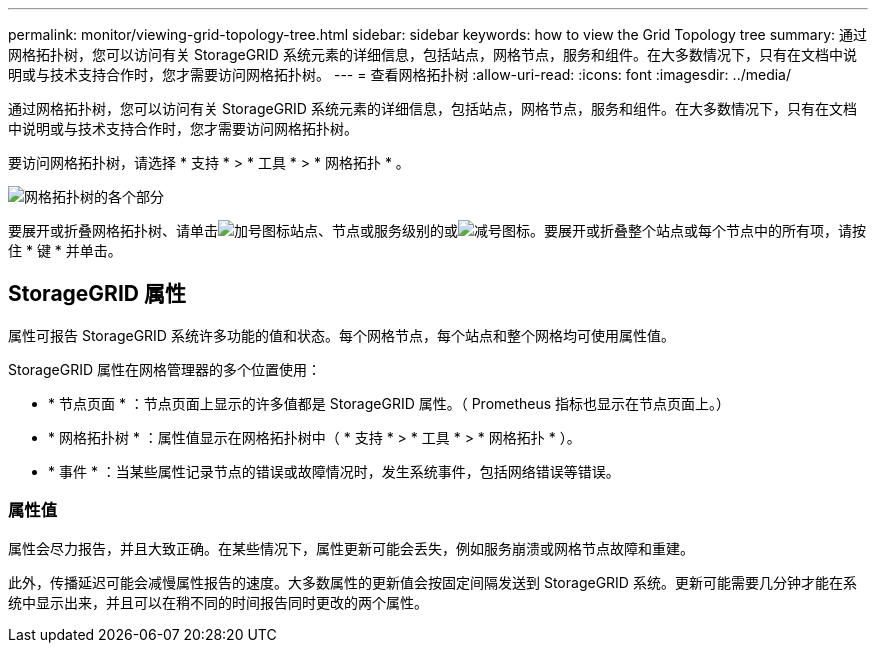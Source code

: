 ---
permalink: monitor/viewing-grid-topology-tree.html 
sidebar: sidebar 
keywords: how to view the Grid Topology tree 
summary: 通过网格拓扑树，您可以访问有关 StorageGRID 系统元素的详细信息，包括站点，网格节点，服务和组件。在大多数情况下，只有在文档中说明或与技术支持合作时，您才需要访问网格拓扑树。 
---
= 查看网格拓扑树
:allow-uri-read: 
:icons: font
:imagesdir: ../media/


[role="lead"]
通过网格拓扑树，您可以访问有关 StorageGRID 系统元素的详细信息，包括站点，网格节点，服务和组件。在大多数情况下，只有在文档中说明或与技术支持合作时，您才需要访问网格拓扑树。

要访问网格拓扑树，请选择 * 支持 * > * 工具 * > * 网格拓扑 * 。

image::../media/grid_topology_tree.gif[网格拓扑树的各个部分]

要展开或折叠网格拓扑树、请单击image:../media/nms_tree_expand.gif["加号图标"]站点、节点或服务级别的或image:../media/nms_tree_collapse.gif["减号图标"]。要展开或折叠整个站点或每个节点中的所有项，请按住 * 键 * 并单击。



== StorageGRID 属性

属性可报告 StorageGRID 系统许多功能的值和状态。每个网格节点，每个站点和整个网格均可使用属性值。

StorageGRID 属性在网格管理器的多个位置使用：

* * 节点页面 * ：节点页面上显示的许多值都是 StorageGRID 属性。（ Prometheus 指标也显示在节点页面上。）
* * 网格拓扑树 * ：属性值显示在网格拓扑树中（ * 支持 * > * 工具 * > * 网格拓扑 * ）。
* * 事件 * ：当某些属性记录节点的错误或故障情况时，发生系统事件，包括网络错误等错误。




=== 属性值

属性会尽力报告，并且大致正确。在某些情况下，属性更新可能会丢失，例如服务崩溃或网格节点故障和重建。

此外，传播延迟可能会减慢属性报告的速度。大多数属性的更新值会按固定间隔发送到 StorageGRID 系统。更新可能需要几分钟才能在系统中显示出来，并且可以在稍不同的时间报告同时更改的两个属性。
